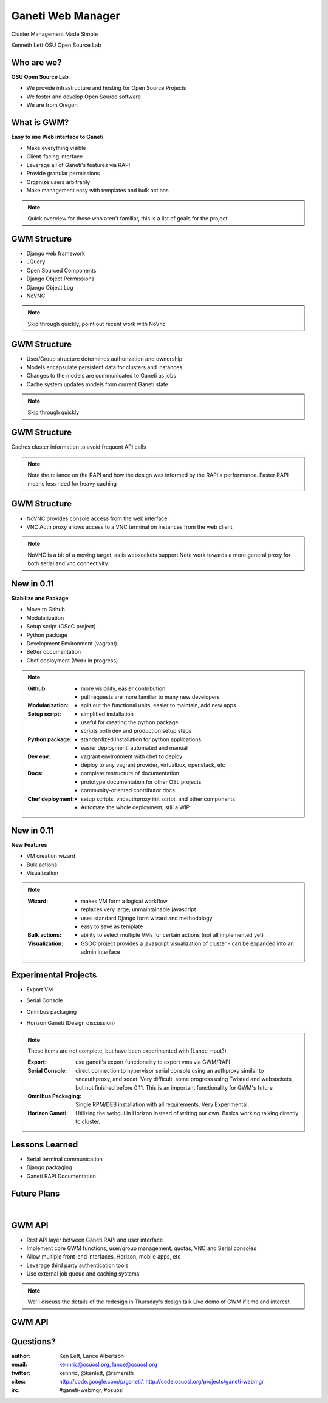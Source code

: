 ==================
Ganeti Web Manager
==================

Cluster Management Made Simple


Kenneth Lett
OSU Open Source Lab


Who are we?
===========

**OSU Open Source Lab**

- We provide infrastructure and hosting for Open Source Projects
- We foster and develop Open Source software
- We are from Oregon


What is GWM?
============

**Easy to use Web interface to Ganeti**

.. rst-class:: build

- Make everything visible
- Client-facing interface
- Leverage all of Ganeti's features via RAPI
- Provide granular permissions
- Organize users arbitrarily
- Make management easy with templates and bulk actions

.. note::

    Quick overview for those who aren't familiar, this is a list of
    goals for the project.


GWM Structure
=============

.. rst-class:: build

- Django web framework
- JQuery
- Open Sourced Components
- Django Object Permissions
- Django Object Log
- NoVNC

.. note::

    Skip through quickly, point out recent work with NoVnc


GWM Structure
=============

.. rst-class:: build

- User/Group structure determines authorization and ownership
- Models encapsulate persistent data for clusters and instances
- Changes to the models are communicated to Ganeti as jobs
- Cache system updates models from current Ganeti state

.. note::

    Skip through quickly


GWM Structure
=============

Caches cluster information to avoid frequent API calls

.. figure:: /_static/ganeti_cache.png
    :align: center

.. note::

    Note the reliance on the RAPI and how the design was informed by the RAPI's
    performance. Faster RAPI means less need for heavy caching


GWM Structure
=============

- NoVNC provides console access from the web interface
- VNC Auth proxy allows access to a VNC terminal on instances from the web client 

.. figure:: /_static/vnc1.png
    :align: center

.. note::

    NoVNC is a bit of a moving target, as is websockets support
    Note work towards a more general proxy for both serial and vnc connectivity


New in 0.11
===========

**Stabilize and Package**

.. rst-class:: build

- Move to Github
- Modularization
- Setup script (GSoC project)
- Python package
- Development Environment (vagrant)
- Better documentation
- Chef deployment (Work in progress)

.. note::

    :Github:
      - more visibility, easier contribution
      - pull requests are more familiar to many new developers

    :Modularization:
      - split out the functional units, easier to maintain, add new apps

    :Setup script:
      - simplified installation
      - useful for creating the python package
      - scripts both dev and production setup steps

    :Python package:
      - standardized installation for python applications
      - easier deployment, automated and manual

    :Dev env:
      - vagrant environment with chef to deploy
      - deploy to any vagrant provider, virtualbox, openstack, etc

    :Docs:
      - complete restructure of documentation
      - prototype documentation for other OSL projects
      - community-oriented contributor docs

    :Chef deployment:
      - setup scripts, vncauthproxy init script, and other components
      - Automate the whole deployment, still a WIP

New in 0.11
===========

**New Features**

.. rst-class:: build

- VM creation wizard
- Bulk actions
- Visualization

.. note::

    :Wizard:
      - makes VM form a logical workflow
      - replaces very large, unmaintainable javascript
      - uses standard Django form wizard and methodology
      - easy to save as template

    :Bulk actions:
      - ability to select multiple VMs for certain actions (not all implemented
        yet)

    :Visualization:
      - GSOC project provides a javascript visualization of cluster - can be
        expanded into an admin interface


Experimental Projects
=====================


.. rst-class:: build

- Export VM
- Serial Console
- Omnibus packaging
- Horizon Ganeti (Design discussion)

  .. figure:: _static/openstack-screenshot.png
      :align: center
      :scale: 90%

.. note::

    These items are not complete, but have been experimented with (Lance input?)

    :Export: use ganeti's export functionality to export vms via GWM/RAPI

    :Serial Console:
      direct connection to hypervisor serial console using an authproxy similar
      to vncauthproxy, and socat. Very difficult, some progress using Twisted
      and websockets, but not finished before 0.11. This is an important
      functionality for GWM's future

    :Omnibus Packaging:
      Single RPM/DEB installation with all requirements. Very Experimental.

    :Horizon Ganeti:
      Utilizing the webgui in Horizon instead of writing our own. Basics working
      talking directly to cluster.

Lessons Learned
===============

.. rst-class:: build

- Serial terminal communication
- Django packaging
- Ganeti RAPI Documentation

Future Plans
============

|

.. figure:: /_static/the_general_problem.png
    :align: center


GWM API
=======

.. rst-class:: build

- Rest API layer between Ganeti RAPI and user interface
- Implement core GWM functions, user/group management, quotas, VNC and Serial consoles
- Allow multiple front-end interfaces, Horizon, mobile apps, etc
- Leverage third party authentication tools
- Use external job queue and caching systems

.. note::

    We'll discuss the details of the redesign in Thursday's design talk
    Live demo of GWM if time and interest


GWM API
=======

.. figure:: /_static/diagram.png
    :align: center


Questions?
==========


:author: Ken Lett, Lance Albertson
:email: kennric@osuosl.org, lance@osuosl.org
:twitter: kennric, @kenlett, @ramereth
:sites: http://code.google.com/p/ganeti/,
  http://code.osuosl.org/projects/ganeti-webmgr
:irc: #ganeti-webmgr, #osuosl
